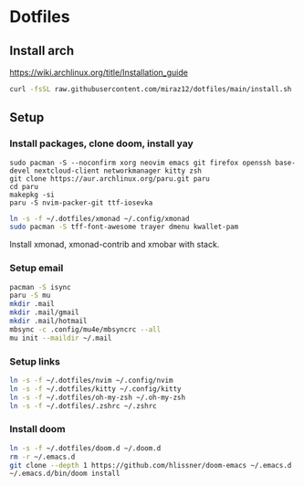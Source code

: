* Dotfiles
** Install arch
https://wiki.archlinux.org/title/Installation_guide

#+BEGIN_SRC bash
curl -fsSL raw.githubusercontent.com/miraz12/dotfiles/main/install.sh | bash
#+END_SRC

** Setup 
*** Install packages, clone doom, install yay
#+BEGIN_SRC bash install
sudo pacman -S --noconfirm xorg neovim emacs git firefox openssh base-devel nextcloud-client networkmanager kitty zsh
git clone https://aur.archlinux.org/paru.git paru 
cd paru 
makepkg -si
paru -S nvim-packer-git ttf-iosevka
#+END_SRC

#+BEGIN_SRC bash
ln -s -f ~/.dotfiles/xmonad ~/.config/xmonad
sudo pacman -S tff-font-awesome trayer dmenu kwallet-pam
#+END_SRC
Install xmonad, xmonad-contrib and xmobar with stack.

*** Setup email
#+BEGIN_SRC bash
pacman -S isync
paru -S mu
mkdir .mail
mkdir .mail/gmail
mkdir .mail/hotmail
mbsync -c .config/mu4e/mbsyncrc --all
mu init --maildir ~/.mail
#+END_SRC

#+RESULTS:

*** Setup links
#+BEGIN_SRC bash
ln -s -f ~/.dotfiles/nvim ~/.config/nvim
ln -s -f ~/.dotfiles/kitty ~/.config/kitty
ln -s -f ~/.dotfiles/oh-my-zsh ~/.oh-my-zsh
ln -s -f ~/.dotfiles/.zshrc ~/.zshrc
#+END_SRC

*** Install doom
#+BEGIN_SRC bash
ln -s -f ~/.dotfiles/doom.d ~/.doom.d
rm -r ~/.emacs.d
git clone --depth 1 https://github.com/hlissner/doom-emacs ~/.emacs.d
~/.emacs.d/bin/doom install
#+END_SRC
